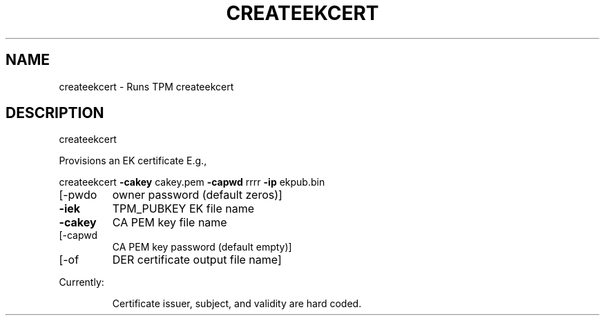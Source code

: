 .\" DO NOT MODIFY THIS FILE!  It was generated by help2man 1.47.6.
.TH CREATEEKCERT "1" "November 2019" "createekcert 1517" "User Commands"
.SH NAME
createekcert \- Runs TPM createekcert
.SH DESCRIPTION
createekcert
.PP
Provisions an EK certificate
E.g.,
.PP
createekcert \fB\-cakey\fR cakey.pem \fB\-capwd\fR rrrr \fB\-ip\fR ekpub.bin
.TP
[\-pwdo
owner password (default zeros)]
.TP
\fB\-iek\fR
TPM_PUBKEY EK file name
.TP
\fB\-cakey\fR
CA PEM key file name
.TP
[\-capwd
CA PEM key password (default empty)]
.TP
[\-of
DER certificate output file name]
.PP
Currently:
.IP
Certificate issuer, subject, and validity are hard coded.
